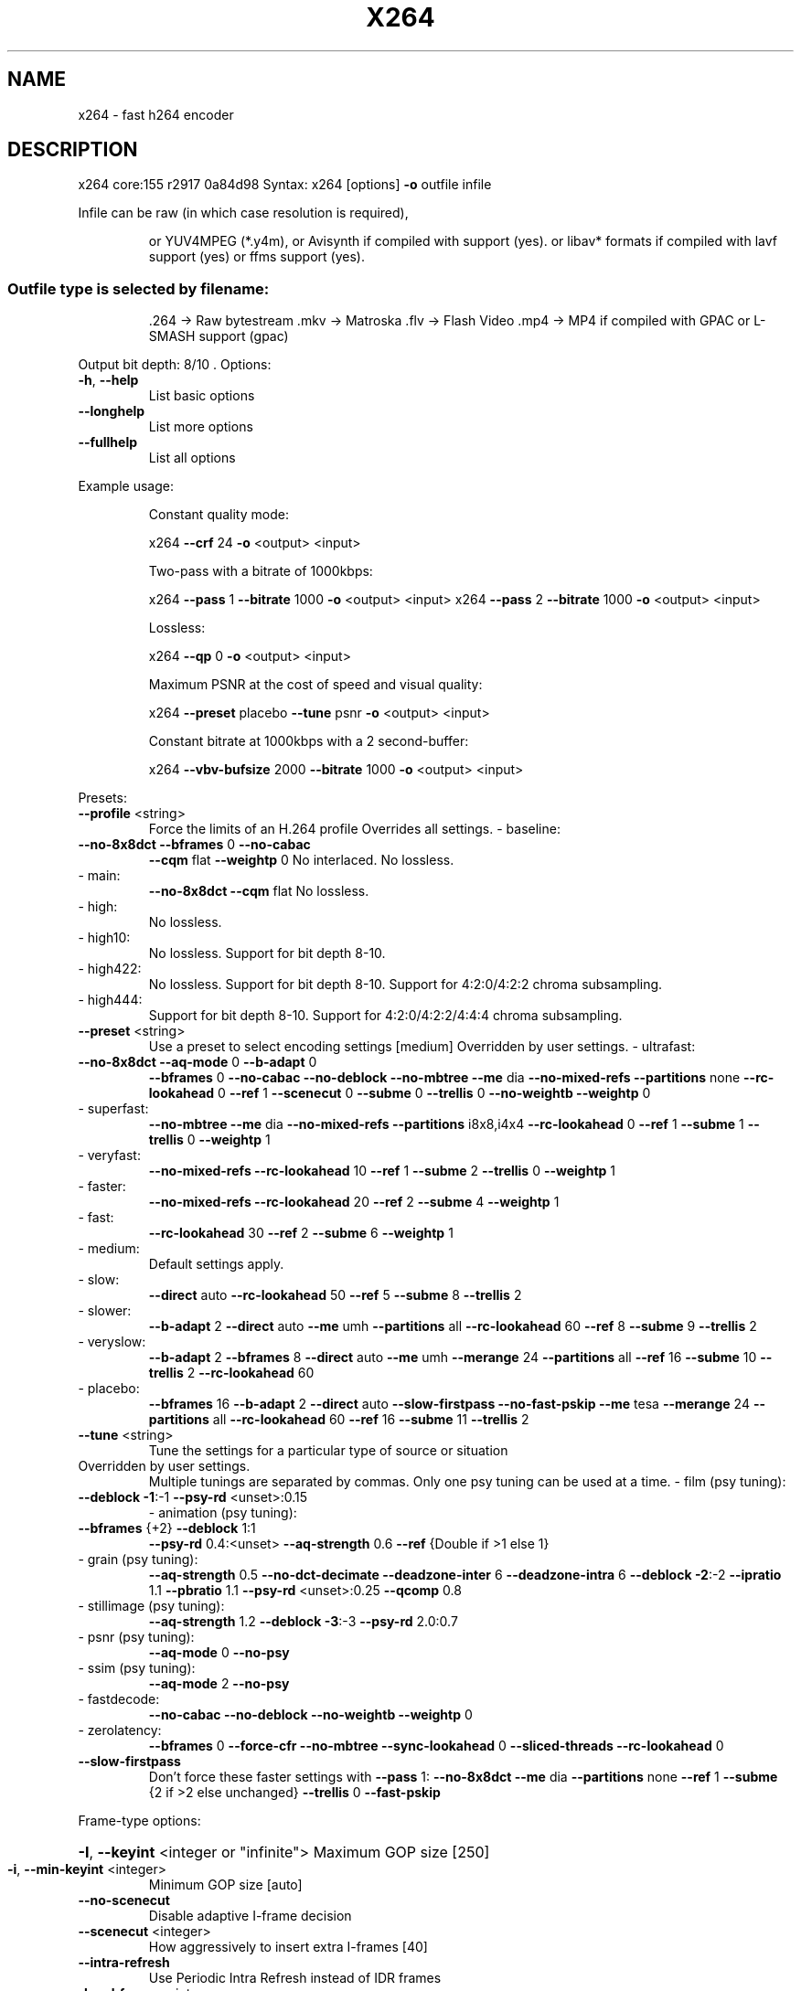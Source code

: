 .\" DO NOT MODIFY THIS FILE!  It was generated by help2man 1.47.6.
.TH X264 "1" "August 2018" "Videolan project" "User Commands"
.SH NAME
x264 \- fast h264 encoder
.SH DESCRIPTION
x264 core:155 r2917 0a84d98
Syntax: x264 [options] \fB\-o\fR outfile infile
.PP
Infile can be raw (in which case resolution is required),
.IP
or YUV4MPEG (*.y4m),
or Avisynth if compiled with support (yes).
or libav* formats if compiled with lavf support (yes) or ffms support (yes).
.SS "Outfile type is selected by filename:"
.IP
\&.264 \-> Raw bytestream
\&.mkv \-> Matroska
\&.flv \-> Flash Video
\&.mp4 \-> MP4 if compiled with GPAC or L\-SMASH support (gpac)
.PP
Output bit depth: 8/10
\&.
Options:
.TP
\fB\-h\fR, \fB\-\-help\fR
List basic options
.TP
\fB\-\-longhelp\fR
List more options
.TP
\fB\-\-fullhelp\fR
List all options
.PP
Example usage:
.IP
Constant quality mode:
.IP
x264 \fB\-\-crf\fR 24 \fB\-o\fR <output> <input>
.IP
Two\-pass with a bitrate of 1000kbps:
.IP
x264 \fB\-\-pass\fR 1 \fB\-\-bitrate\fR 1000 \fB\-o\fR <output> <input>
x264 \fB\-\-pass\fR 2 \fB\-\-bitrate\fR 1000 \fB\-o\fR <output> <input>
.IP
Lossless:
.IP
x264 \fB\-\-qp\fR 0 \fB\-o\fR <output> <input>
.IP
Maximum PSNR at the cost of speed and visual quality:
.IP
x264 \fB\-\-preset\fR placebo \fB\-\-tune\fR psnr \fB\-o\fR <output> <input>
.IP
Constant bitrate at 1000kbps with a 2 second\-buffer:
.IP
x264 \fB\-\-vbv\-bufsize\fR 2000 \fB\-\-bitrate\fR 1000 \fB\-o\fR <output> <input>
.PP
Presets:
.TP
\fB\-\-profile\fR <string>
Force the limits of an H.264 profile
Overrides all settings.
\- baseline:
.TP
\fB\-\-no\-8x8dct\fR \fB\-\-bframes\fR 0 \fB\-\-no\-cabac\fR
\fB\-\-cqm\fR flat \fB\-\-weightp\fR 0
No interlaced.
No lossless.
.TP
\- main:
\fB\-\-no\-8x8dct\fR \fB\-\-cqm\fR flat
No lossless.
.TP
\- high:
No lossless.
.TP
\- high10:
No lossless.
Support for bit depth 8\-10.
.TP
\- high422:
No lossless.
Support for bit depth 8\-10.
Support for 4:2:0/4:2:2 chroma subsampling.
.TP
\- high444:
Support for bit depth 8\-10.
Support for 4:2:0/4:2:2/4:4:4 chroma subsampling.
.TP
\fB\-\-preset\fR <string>
Use a preset to select encoding settings [medium]
Overridden by user settings.
\- ultrafast:
.TP
\fB\-\-no\-8x8dct\fR \fB\-\-aq\-mode\fR 0 \fB\-\-b\-adapt\fR 0
\fB\-\-bframes\fR 0 \fB\-\-no\-cabac\fR \fB\-\-no\-deblock\fR
\fB\-\-no\-mbtree\fR \fB\-\-me\fR dia \fB\-\-no\-mixed\-refs\fR
\fB\-\-partitions\fR none \fB\-\-rc\-lookahead\fR 0 \fB\-\-ref\fR 1
\fB\-\-scenecut\fR 0 \fB\-\-subme\fR 0 \fB\-\-trellis\fR 0
\fB\-\-no\-weightb\fR \fB\-\-weightp\fR 0
.TP
\- superfast:
\fB\-\-no\-mbtree\fR \fB\-\-me\fR dia \fB\-\-no\-mixed\-refs\fR
\fB\-\-partitions\fR i8x8,i4x4 \fB\-\-rc\-lookahead\fR 0
\fB\-\-ref\fR 1 \fB\-\-subme\fR 1 \fB\-\-trellis\fR 0 \fB\-\-weightp\fR 1
.TP
\- veryfast:
\fB\-\-no\-mixed\-refs\fR \fB\-\-rc\-lookahead\fR 10
\fB\-\-ref\fR 1 \fB\-\-subme\fR 2 \fB\-\-trellis\fR 0 \fB\-\-weightp\fR 1
.TP
\- faster:
\fB\-\-no\-mixed\-refs\fR \fB\-\-rc\-lookahead\fR 20
\fB\-\-ref\fR 2 \fB\-\-subme\fR 4 \fB\-\-weightp\fR 1
.TP
\- fast:
\fB\-\-rc\-lookahead\fR 30 \fB\-\-ref\fR 2 \fB\-\-subme\fR 6
\fB\-\-weightp\fR 1
.TP
\- medium:
Default settings apply.
.TP
\- slow:
\fB\-\-direct\fR auto \fB\-\-rc\-lookahead\fR 50 \fB\-\-ref\fR 5
\fB\-\-subme\fR 8 \fB\-\-trellis\fR 2
.TP
\- slower:
\fB\-\-b\-adapt\fR 2 \fB\-\-direct\fR auto \fB\-\-me\fR umh
\fB\-\-partitions\fR all \fB\-\-rc\-lookahead\fR 60
\fB\-\-ref\fR 8 \fB\-\-subme\fR 9 \fB\-\-trellis\fR 2
.TP
\- veryslow:
\fB\-\-b\-adapt\fR 2 \fB\-\-bframes\fR 8 \fB\-\-direct\fR auto
\fB\-\-me\fR umh \fB\-\-merange\fR 24 \fB\-\-partitions\fR all
\fB\-\-ref\fR 16 \fB\-\-subme\fR 10 \fB\-\-trellis\fR 2
\fB\-\-rc\-lookahead\fR 60
.TP
\- placebo:
\fB\-\-bframes\fR 16 \fB\-\-b\-adapt\fR 2 \fB\-\-direct\fR auto
\fB\-\-slow\-firstpass\fR \fB\-\-no\-fast\-pskip\fR
\fB\-\-me\fR tesa \fB\-\-merange\fR 24 \fB\-\-partitions\fR all
\fB\-\-rc\-lookahead\fR 60 \fB\-\-ref\fR 16 \fB\-\-subme\fR 11
\fB\-\-trellis\fR 2
.TP
\fB\-\-tune\fR <string>
Tune the settings for a particular type of source
or situation
.TP
Overridden by user settings.
Multiple tunings are separated by commas.
Only one psy tuning can be used at a time.
\- film (psy tuning):
.TP
\fB\-\-deblock\fR \fB\-1\fR:\-1 \fB\-\-psy\-rd\fR <unset>:0.15
\- animation (psy tuning):
.TP
\fB\-\-bframes\fR {+2} \fB\-\-deblock\fR 1:1
\fB\-\-psy\-rd\fR 0.4:<unset> \fB\-\-aq\-strength\fR 0.6
\fB\-\-ref\fR {Double if >1 else 1}
.TP
\- grain (psy tuning):
\fB\-\-aq\-strength\fR 0.5 \fB\-\-no\-dct\-decimate\fR
\fB\-\-deadzone\-inter\fR 6 \fB\-\-deadzone\-intra\fR 6
\fB\-\-deblock\fR \fB\-2\fR:\-2 \fB\-\-ipratio\fR 1.1
\fB\-\-pbratio\fR 1.1 \fB\-\-psy\-rd\fR <unset>:0.25
\fB\-\-qcomp\fR 0.8
.TP
\- stillimage (psy tuning):
\fB\-\-aq\-strength\fR 1.2 \fB\-\-deblock\fR \fB\-3\fR:\-3
\fB\-\-psy\-rd\fR 2.0:0.7
.TP
\- psnr (psy tuning):
\fB\-\-aq\-mode\fR 0 \fB\-\-no\-psy\fR
.TP
\- ssim (psy tuning):
\fB\-\-aq\-mode\fR 2 \fB\-\-no\-psy\fR
.TP
\- fastdecode:
\fB\-\-no\-cabac\fR \fB\-\-no\-deblock\fR \fB\-\-no\-weightb\fR
\fB\-\-weightp\fR 0
.TP
\- zerolatency:
\fB\-\-bframes\fR 0 \fB\-\-force\-cfr\fR \fB\-\-no\-mbtree\fR
\fB\-\-sync\-lookahead\fR 0 \fB\-\-sliced\-threads\fR
\fB\-\-rc\-lookahead\fR 0
.TP
\fB\-\-slow\-firstpass\fR
Don't force these faster settings with \fB\-\-pass\fR 1:
\fB\-\-no\-8x8dct\fR \fB\-\-me\fR dia \fB\-\-partitions\fR none
\fB\-\-ref\fR 1 \fB\-\-subme\fR {2 if >2 else unchanged}
\fB\-\-trellis\fR 0 \fB\-\-fast\-pskip\fR
.PP
Frame\-type options:
.HP
\fB\-I\fR, \fB\-\-keyint\fR <integer or "infinite"> Maximum GOP size [250]
.TP
\fB\-i\fR, \fB\-\-min\-keyint\fR <integer>
Minimum GOP size [auto]
.TP
\fB\-\-no\-scenecut\fR
Disable adaptive I\-frame decision
.TP
\fB\-\-scenecut\fR <integer>
How aggressively to insert extra I\-frames [40]
.TP
\fB\-\-intra\-refresh\fR
Use Periodic Intra Refresh instead of IDR frames
.TP
\fB\-b\fR, \fB\-\-bframes\fR <integer>
Number of B\-frames between I and P [3]
.TP
\fB\-\-b\-adapt\fR <integer>
Adaptive B\-frame decision method [1]
Higher values may lower threading efficiency.
\- 0: Disabled
\- 1: Fast
\- 2: Optimal (slow with high \fB\-\-bframes\fR)
.TP
\fB\-\-b\-bias\fR <integer>
Influences how often B\-frames are used [0]
.TP
\fB\-\-b\-pyramid\fR <string>
Keep some B\-frames as references [normal]
\- none: Disabled
\- strict: Strictly hierarchical pyramid
\- normal: Non\-strict (not Blu\-ray compatible)
.TP
\fB\-\-open\-gop\fR
Use recovery points to close GOPs
Only available with b\-frames
.TP
\fB\-\-no\-cabac\fR
Disable CABAC
.TP
\fB\-r\fR, \fB\-\-ref\fR <integer>
Number of reference frames [3]
.TP
\fB\-\-no\-deblock\fR
Disable loop filter
.TP
\fB\-f\fR, \fB\-\-deblock\fR <alpha:beta>
Loop filter parameters [0:0]
.TP
\fB\-\-slices\fR <integer>
Number of slices per frame; forces rectangular
slices and is overridden by other slicing options
.TP
\fB\-\-slices\-max\fR <integer>
Absolute maximum slices per frame; overrides
slice\-max\-size/slice\-max\-mbs when necessary
.HP
\fB\-\-slice\-max\-size\fR <integer> Limit the size of each slice in bytes
.HP
\fB\-\-slice\-max\-mbs\fR <integer> Limit the size of each slice in macroblocks (max)
.HP
\fB\-\-slice\-min\-mbs\fR <integer> Limit the size of each slice in macroblocks (min)
.TP
\fB\-\-tff\fR
Enable interlaced mode (top field first)
.TP
\fB\-\-bff\fR
Enable interlaced mode (bottom field first)
.TP
\fB\-\-constrained\-intra\fR
Enable constrained intra prediction.
.TP
\fB\-\-pulldown\fR <string>
Use soft pulldown to change frame rate
\- none, 22, 32, 64, double, triple, euro (requires cfr input)
.TP
\fB\-\-fake\-interlaced\fR
Flag stream as interlaced but encode progressive.
Makes it possible to encode 25p and 30p Blu\-Ray
streams. Ignored in interlaced mode.
.TP
\fB\-\-frame\-packing\fR <integer> For stereoscopic videos define frame arrangement
\- 0: checkerboard \- pixels are alternatively from L and R
\- 1: column alternation \- L and R are interlaced by column
\- 2: row alternation \- L and R are interlaced by row
\- 3: side by side \- L is on the left, R on the right
\- 4: top bottom \- L is on top, R on bottom
\- 5: frame alternation \- one view per frame
\- 6: mono \- 2D frame without any frame packing
\- 7: tile format \- L is on top\-left, R split across
.PP
Ratecontrol:
.TP
\fB\-q\fR, \fB\-\-qp\fR <integer>
Force constant QP (0\-81, 0=lossless)
.TP
\fB\-B\fR, \fB\-\-bitrate\fR <integer>
Set bitrate (kbit/s)
.TP
\fB\-\-crf\fR <float>
Quality\-based VBR (\fB\-12\-51\fR) [23.0]
.HP
\fB\-\-rc\-lookahead\fR <integer> Number of frames for frametype lookahead [40]
.HP
\fB\-\-vbv\-maxrate\fR <integer> Max local bitrate (kbit/s) [0]
.HP
\fB\-\-vbv\-bufsize\fR <integer> Set size of the VBV buffer (kbit) [0]
.TP
\fB\-\-vbv\-init\fR <float>
Initial VBV buffer occupancy [0.9]
.TP
\fB\-\-crf\-max\fR <float>
With CRF+VBV, limit RF to this value
May cause VBV underflows!
.TP
\fB\-\-qpmin\fR <integer>
Set min QP [0]
.TP
\fB\-\-qpmax\fR <integer>
Set max QP [81]
.TP
\fB\-\-qpstep\fR <integer>
Set max QP step [4]
.TP
\fB\-\-ratetol\fR <float>
Tolerance of ABR ratecontrol and VBV [1.0]
.TP
\fB\-\-ipratio\fR <float>
QP factor between I and P [1.40]
.TP
\fB\-\-pbratio\fR <float>
QP factor between P and B [1.30]
.TP
\fB\-\-chroma\-qp\-offset\fR <integer>
QP difference between chroma and luma [0]
.TP
\fB\-\-aq\-mode\fR <integer>
AQ method [1]
\- 0: Disabled
\- 1: Variance AQ (complexity mask)
\- 2: Auto\-variance AQ
\- 3: Auto\-variance AQ with bias to dark scenes
.TP
\fB\-\-aq\-strength\fR <float>
Reduces blocking and blurring in flat and
textured areas. [1.0]
.TP
\fB\-p\fR, \fB\-\-pass\fR <integer>
Enable multipass ratecontrol
\- 1: First pass, creates stats file
\- 2: Last pass, does not overwrite stats file
\- 3: Nth pass, overwrites stats file
.TP
\fB\-\-stats\fR <string>
Filename for 2 pass stats ["x264_2pass.log"]
.TP
\fB\-\-no\-mbtree\fR
Disable mb\-tree ratecontrol.
.TP
\fB\-\-qcomp\fR <float>
QP curve compression [0.60]
.TP
\fB\-\-cplxblur\fR <float>
Reduce fluctuations in QP (before curve compression) [20.0]
.TP
\fB\-\-qblur\fR <float>
Reduce fluctuations in QP (after curve compression) [0.5]
.TP
\fB\-\-zones\fR <zone0>/<zone1>/...
Tweak the bitrate of regions of the video
Each zone is of the form
.TP
<start frame>,<end frame>,<option>
where <option> is either
.TP
q=<integer> (force QP)
or  b=<float> (bitrate multiplier)
.TP
\fB\-\-qpfile\fR <string>
Force frametypes and QPs for some or all frames
Format of each line: framenumber frametype QP
QP is optional (none lets x264 choose). Frametypes: I,i,K,P,B,b.
.TP
K=<I or i> depending on open\-gop setting
QPs are restricted by qpmin/qpmax.
.PP
Analysis:
.TP
\fB\-A\fR, \fB\-\-partitions\fR <string>
Partitions to consider ["p8x8,b8x8,i8x8,i4x4"]
\- p8x8, p4x4, b8x8, i8x8, i4x4
\- none, all
(p4x4 requires p8x8. i8x8 requires \fB\-\-8x8dct\fR.)
.TP
\fB\-\-direct\fR <string>
Direct MV prediction mode ["spatial"]
\- none, spatial, temporal, auto
.TP
\fB\-\-no\-weightb\fR
Disable weighted prediction for B\-frames
.TP
\fB\-\-weightp\fR <integer>
Weighted prediction for P\-frames [2]
\- 0: Disabled
\- 1: Weighted refs
\- 2: Weighted refs + Duplicates
.TP
\fB\-\-me\fR <string>
Integer pixel motion estimation method ["hex"]
\- dia: diamond search, radius 1 (fast)
\- hex: hexagonal search, radius 2
\- umh: uneven multi\-hexagon search
\- esa: exhaustive search
\- tesa: hadamard exhaustive search (slow)
.TP
\fB\-\-merange\fR <integer>
Maximum motion vector search range [16]
.TP
\fB\-\-mvrange\fR <integer>
Maximum motion vector length [\-1 (auto)]
.TP
\fB\-\-mvrange\-thread\fR <int>
Minimum buffer between threads [\-1 (auto)]
.TP
\fB\-m\fR, \fB\-\-subme\fR <integer>
Subpixel motion estimation and mode decision [7]
\- 0: fullpel only (not recommended)
\- 1: SAD mode decision, one qpel iteration
\- 2: SATD mode decision
\- 3\-5: Progressively more qpel
\- 6: RD mode decision for I/P\-frames
\- 7: RD mode decision for all frames
\- 8: RD refinement for I/P\-frames
\- 9: RD refinement for all frames
\- 10: QP\-RD \- requires trellis=2, aq\-mode>0
\- 11: Full RD: disable all early terminations
.TP
\fB\-\-psy\-rd\fR <float:float>
Strength of psychovisual optimization ["1.0:0.0"]
#1: RD (requires subme>=6)
#2: Trellis (requires trellis, experimental)
.TP
\fB\-\-no\-psy\fR
Disable all visual optimizations that worsen
both PSNR and SSIM.
.TP
\fB\-\-no\-mixed\-refs\fR
Don't decide references on a per partition basis
.TP
\fB\-\-no\-chroma\-me\fR
Ignore chroma in motion estimation
.TP
\fB\-\-no\-8x8dct\fR
Disable adaptive spatial transform size
.TP
\fB\-t\fR, \fB\-\-trellis\fR <integer>
Trellis RD quantization. [1]
\- 0: disabled
\- 1: enabled only on the final encode of a MB
\- 2: enabled on all mode decisions
.TP
\fB\-\-no\-fast\-pskip\fR
Disables early SKIP detection on P\-frames
.TP
\fB\-\-no\-dct\-decimate\fR
Disables coefficient thresholding on P\-frames
.TP
\fB\-\-nr\fR <integer>
Noise reduction [0]
.TP
\fB\-\-deadzone\-inter\fR <int>
Set the size of the inter luma quantization deadzone [21]
.TP
\fB\-\-deadzone\-intra\fR <int>
Set the size of the intra luma quantization deadzone [11]
Deadzones should be in the range 0 \- 32.
.TP
\fB\-\-cqm\fR <string>
Preset quant matrices ["flat"]
\- jvt, flat
.TP
\fB\-\-cqmfile\fR <string>
Read custom quant matrices from a JM\-compatible file
Overrides any other \fB\-\-cqm\fR* options.
.TP
\fB\-\-cqm4\fR <list>
Set all 4x4 quant matrices
Takes a comma\-separated list of 16 integers.
.TP
\fB\-\-cqm8\fR <list>
Set all 8x8 quant matrices
Takes a comma\-separated list of 64 integers.
.TP
\fB\-\-cqm4i\fR, \fB\-\-cqm4p\fR, \fB\-\-cqm8i\fR, \fB\-\-cqm8p\fR <list>
Set both luma and chroma quant matrices
.TP
\fB\-\-cqm4iy\fR, \fB\-\-cqm4ic\fR, \fB\-\-cqm4py\fR, \fB\-\-cqm4pc\fR <list>
Set individual quant matrices
.PP
Video Usability Info (Annex E):
The VUI settings are not used by the encoder but are merely suggestions to
the playback equipment. See doc/vui.txt for details. Use at your own risk.
.TP
\fB\-\-overscan\fR <string>
Specify crop overscan setting ["undef"]
\- undef, show, crop
.TP
\fB\-\-videoformat\fR <string>
Specify video format ["undef"]
\- component, pal, ntsc, secam, mac, undef
.TP
\fB\-\-range\fR <string>
Specify color range ["auto"]
\- auto, tv, pc
.TP
\fB\-\-colorprim\fR <string>
Specify color primaries ["undef"]
\- undef, bt709, bt470m, bt470bg, smpte170m,
.TP
smpte240m, film, bt2020, smpte428,
smpte431, smpte432
.TP
\fB\-\-transfer\fR <string>
Specify transfer characteristics ["undef"]
\- undef, bt709, bt470m, bt470bg, smpte170m,
.TP
smpte240m, linear, log100, log316,
iec61966\-2\-4, bt1361e, iec61966\-2\-1,
bt2020\-10, bt2020\-12, smpte2084, smpte428,
arib\-std\-b67
.TP
\fB\-\-colormatrix\fR <string>
Specify color matrix setting ["???"]
\- undef, bt709, fcc, bt470bg, smpte170m,
.TP
smpte240m, GBR, YCgCo, bt2020nc, bt2020c,
smpte2085, chroma\-derived\-nc,
chroma\-derived\-c, ICtCp
.TP
\fB\-\-chromaloc\fR <integer>
Specify chroma sample location (0 to 5) [0]
.TP
\fB\-\-alternative\-transfer\fR <string> Specify an alternative transfer
characteristics ["undef"]
.IP
\- same values as \fB\-\-transfer\fR
.TP
\fB\-\-nal\-hrd\fR <string>
Signal HRD information (requires vbv\-bufsize)
\- none, vbr, cbr (cbr not allowed in .mp4)
.TP
\fB\-\-filler\fR
Force hard\-CBR and generate filler (implied by
\fB\-\-nal\-hrd\fR cbr)
.TP
\fB\-\-pic\-struct\fR
Force pic_struct in Picture Timing SEI
.TP
\fB\-\-crop\-rect\fR <string>
Add 'left,top,right,bottom' to the bitstream\-level
cropping rectangle
.PP
Input/Output:
.TP
\fB\-o\fR, \fB\-\-output\fR <string>
Specify output file
.TP
\fB\-\-muxer\fR <string>
Specify output container format ["auto"]
\- auto, raw, mkv, flv, mp4
.TP
\fB\-\-demuxer\fR <string>
Specify input container format ["auto"]
\- auto, raw, y4m, avs, lavf, ffms
.TP
\fB\-\-input\-fmt\fR <string>
Specify input file format (requires lavf support)
.TP
\fB\-\-input\-csp\fR <string>
Specify input colorspace format for raw input
\- valid csps for `raw' demuxer:
.TP
i420, yv12, nv12, nv21, i422, yv16, nv16, yuyv,
uyvy, i444, yv24, bgr, bgra, rgb
.TP
\- valid csps for `lavf' demuxer:
yuv420p, yuyv422, rgb24, bgr24, yuv422p,
yuv444p, yuv410p, yuv411p, gray, monow, monob,
pal8, yuvj420p, yuvj422p, yuvj444p, uyvy422,
uyyvyy411, bgr8, bgr4, bgr4_byte, rgb8, rgb4,
rgb4_byte, nv12, nv21, argb, rgba, abgr, bgra,
gray16be, gray16le, yuv440p, yuvj440p,
yuva420p, rgb48be, rgb48le, rgb565be, rgb565le,
rgb555be, rgb555le, bgr565be, bgr565le,
bgr555be, bgr555le, vaapi_moco, vaapi_idct,
vaapi_vld, yuv420p16le, yuv420p16be,
yuv422p16le, yuv422p16be, yuv444p16le,
yuv444p16be, dxva2_vld, rgb444le, rgb444be,
bgr444le, bgr444be, ya8, bgr48be, bgr48le,
yuv420p9be, yuv420p9le, yuv420p10be,
yuv420p10le, yuv422p10be, yuv422p10le,
yuv444p9be, yuv444p9le, yuv444p10be,
yuv444p10le, yuv422p9be, yuv422p9le, gbrp,
gbrp9be, gbrp9le, gbrp10be, gbrp10le, gbrp16be,
gbrp16le, yuva422p, yuva444p, yuva420p9be,
yuva420p9le, yuva422p9be, yuva422p9le,
yuva444p9be, yuva444p9le, yuva420p10be,
yuva420p10le, yuva422p10be, yuva422p10le,
yuva444p10be, yuva444p10le, yuva420p16be,
yuva420p16le, yuva422p16be, yuva422p16le,
yuva444p16be, yuva444p16le, vdpau, xyz12le,
xyz12be, nv16, nv20le, nv20be, rgba64be,
rgba64le, bgra64be, bgra64le, yvyu422, ya16be,
ya16le, gbrap, gbrap16be, gbrap16le, qsv, mmal,
d3d11va_vld, cuda, 0rgb, rgb0, 0bgr, bgr0,
yuv420p12be, yuv420p12le, yuv420p14be,
yuv420p14le, yuv422p12be, yuv422p12le,
yuv422p14be, yuv422p14le, yuv444p12be,
yuv444p12le, yuv444p14be, yuv444p14le,
gbrp12be, gbrp12le, gbrp14be, gbrp14le,
yuvj411p, bayer_bggr8, bayer_rggb8,
bayer_gbrg8, bayer_grbg8, bayer_bggr16le,
bayer_bggr16be, bayer_rggb16le, bayer_rggb16be,
bayer_gbrg16le, bayer_gbrg16be, bayer_grbg16le,
bayer_grbg16be, xvmc, yuv440p10le, yuv440p10be,
yuv440p12le, yuv440p12be, ayuv64le, ayuv64be,
videotoolbox_vld, p010le, p010be, gbrap12be,
gbrap12le, gbrap10be, gbrap10le, mediacodec,
gray12be, gray12le, gray10be, gray10le, p016le,
p016be, d3d11, gray9be, gray9le, gbrpf32be,
gbrpf32le, gbrapf32be, gbrapf32le, drm_prime,
opencl
.TP
\fB\-\-output\-csp\fR <string>
Specify output colorspace ["i420"]
\- i420, i422, i444, rgb
.HP
\fB\-\-input\-depth\fR <integer> Specify input bit depth for raw input
.HP
\fB\-\-output\-depth\fR <integer> Specify output bit depth
.TP
\fB\-\-input\-range\fR <string>
Specify input color range ["auto"]
\- auto, tv, pc
.TP
\fB\-\-input\-res\fR <intxint>
Specify input resolution (width x height)
.TP
\fB\-\-index\fR <string>
Filename for input index file
.TP
\fB\-\-sar\fR width:height
Specify Sample Aspect Ratio
.TP
\fB\-\-fps\fR <float|rational>
Specify framerate
.TP
\fB\-\-seek\fR <integer>
First frame to encode
.TP
\fB\-\-frames\fR <integer>
Maximum number of frames to encode
.TP
\fB\-\-level\fR <string>
Specify level (as defined by Annex A)
.TP
\fB\-\-bluray\-compat\fR
Enable compatibility hacks for Blu\-ray support
.TP
\fB\-\-avcintra\-class\fR <integer> Use compatibility hacks for AVC\-Intra class
\- 50, 100, 200
.TP
\fB\-\-stitchable\fR
Don't optimize headers based on video content
Ensures ability to recombine a segmented encode
.TP
\fB\-v\fR, \fB\-\-verbose\fR
Print stats for each frame
.TP
\fB\-\-no\-progress\fR
Don't show the progress indicator while encoding
.TP
\fB\-\-quiet\fR
Quiet Mode
.TP
\fB\-\-log\-level\fR <string>
Specify the maximum level of logging ["info"]
\- none, error, warning, info, debug
.TP
\fB\-\-psnr\fR
Enable PSNR computation
.TP
\fB\-\-ssim\fR
Enable SSIM computation
.TP
\fB\-\-threads\fR <integer>
Force a specific number of threads
.HP
\fB\-\-lookahead\-threads\fR <integer> Force a specific number of lookahead threads
.TP
\fB\-\-sliced\-threads\fR
Low\-latency but lower\-efficiency threading
.TP
\fB\-\-thread\-input\fR
Run Avisynth in its own thread
.HP
\fB\-\-sync\-lookahead\fR <integer> Number of buffer frames for threaded lookahead
.TP
\fB\-\-non\-deterministic\fR
Slightly improve quality of SMP, at the cost of repeatability
.TP
\fB\-\-cpu\-independent\fR
Ensure exact reproducibility across different cpus,
as opposed to letting them select different algorithms
.TP
\fB\-\-asm\fR <integer>
Override CPU detection
.TP
\fB\-\-no\-asm\fR
Disable all CPU optimizations
.TP
\fB\-\-opencl\fR
Enable use of OpenCL
.HP
\fB\-\-opencl\-clbin\fR <string> Specify path of compiled OpenCL kernel cache
.HP
\fB\-\-opencl\-device\fR <integer> Specify OpenCL device ordinal
.TP
\fB\-\-dump\-yuv\fR <string>
Save reconstructed frames
.TP
\fB\-\-sps\-id\fR <integer>
Set SPS and PPS id numbers [0]
.TP
\fB\-\-aud\fR
Use access unit delimiters
.TP
\fB\-\-force\-cfr\fR
Force constant framerate timestamp generation
.TP
\fB\-\-tcfile\-in\fR <string>
Force timestamp generation with timecode file
.TP
\fB\-\-tcfile\-out\fR <string>
Output timecode v2 file from input timestamps
.TP
\fB\-\-timebase\fR <int/int>
Specify timebase numerator and denominator
.TP
<integer>
Specify timebase numerator for input timecode file
or specify timebase denominator for other input
.TP
\fB\-\-dts\-compress\fR
Eliminate initial delay with container DTS hack
.PP
Filtering:
.HP
\fB\-\-vf\fR, \fB\-\-video\-filter\fR <filter0>/<filter1>/... Apply video filtering to the input file
.IP
Filter options may be specified in <filter>:<option>=<value> format.
.IP
Available filters:
crop:left,top,right,bottom
.IP
removes pixels from the edges of the frame
.IP
resize:[width,height][,sar][,fittobox][,csp][,method]
.IP
resizes frames based on the given criteria:
\- resolution only: resizes and adapts sar to avoid stretching
\- sar only: sets the sar and resizes to avoid stretching
\- resolution and sar: resizes to given resolution and sets the sar
\- fittobox: resizes the video based on the desired constraints
.IP
\- width, height, both
.IP
\- fittobox and sar: same as above except with specified sar
\- csp: convert to the given csp. syntax: [name][:depth]
.IP
\- valid csp names [keep current]: i420, yv12, nv12, nv21, i422, yv16, nv16, yuyv, uyvy, i444, yv24, bgr, bgra, rgb
\- depth: 8 or 16 bits per pixel [keep current]
.IP
note: not all depths are supported by all csps.
\- method: use resizer method ["bicubic"]
.IP
\- fastbilinear, bilinear, bicubic, experimental, point,
\- area, bicublin, gauss, sinc, lanczos, spline
.IP
select_every:step,offset1[,...]
.IP
apply a selection pattern to input frames
step: the number of frames in the pattern
offsets: the offset into the step to select a frame
see: http://avisynth.nl/index.php/Select#SelectEvery
.PP
(libswscale 5.1.100)
(libavformat 58.12.100)
(ffmpegsource 2.23.0.0)
built on Aug 24 2018, gcc: 8.2.0
x264 configuration: \fB\-\-chroma\-format\fR=\fI\,all\/\fR
libx264 configuration: \fB\-\-chroma\-format\fR=\fI\,all\/\fR
x264 license: GPL version 2 or later
libswscale/libavformat/ffmpegsource license: GPL version 2 or later
